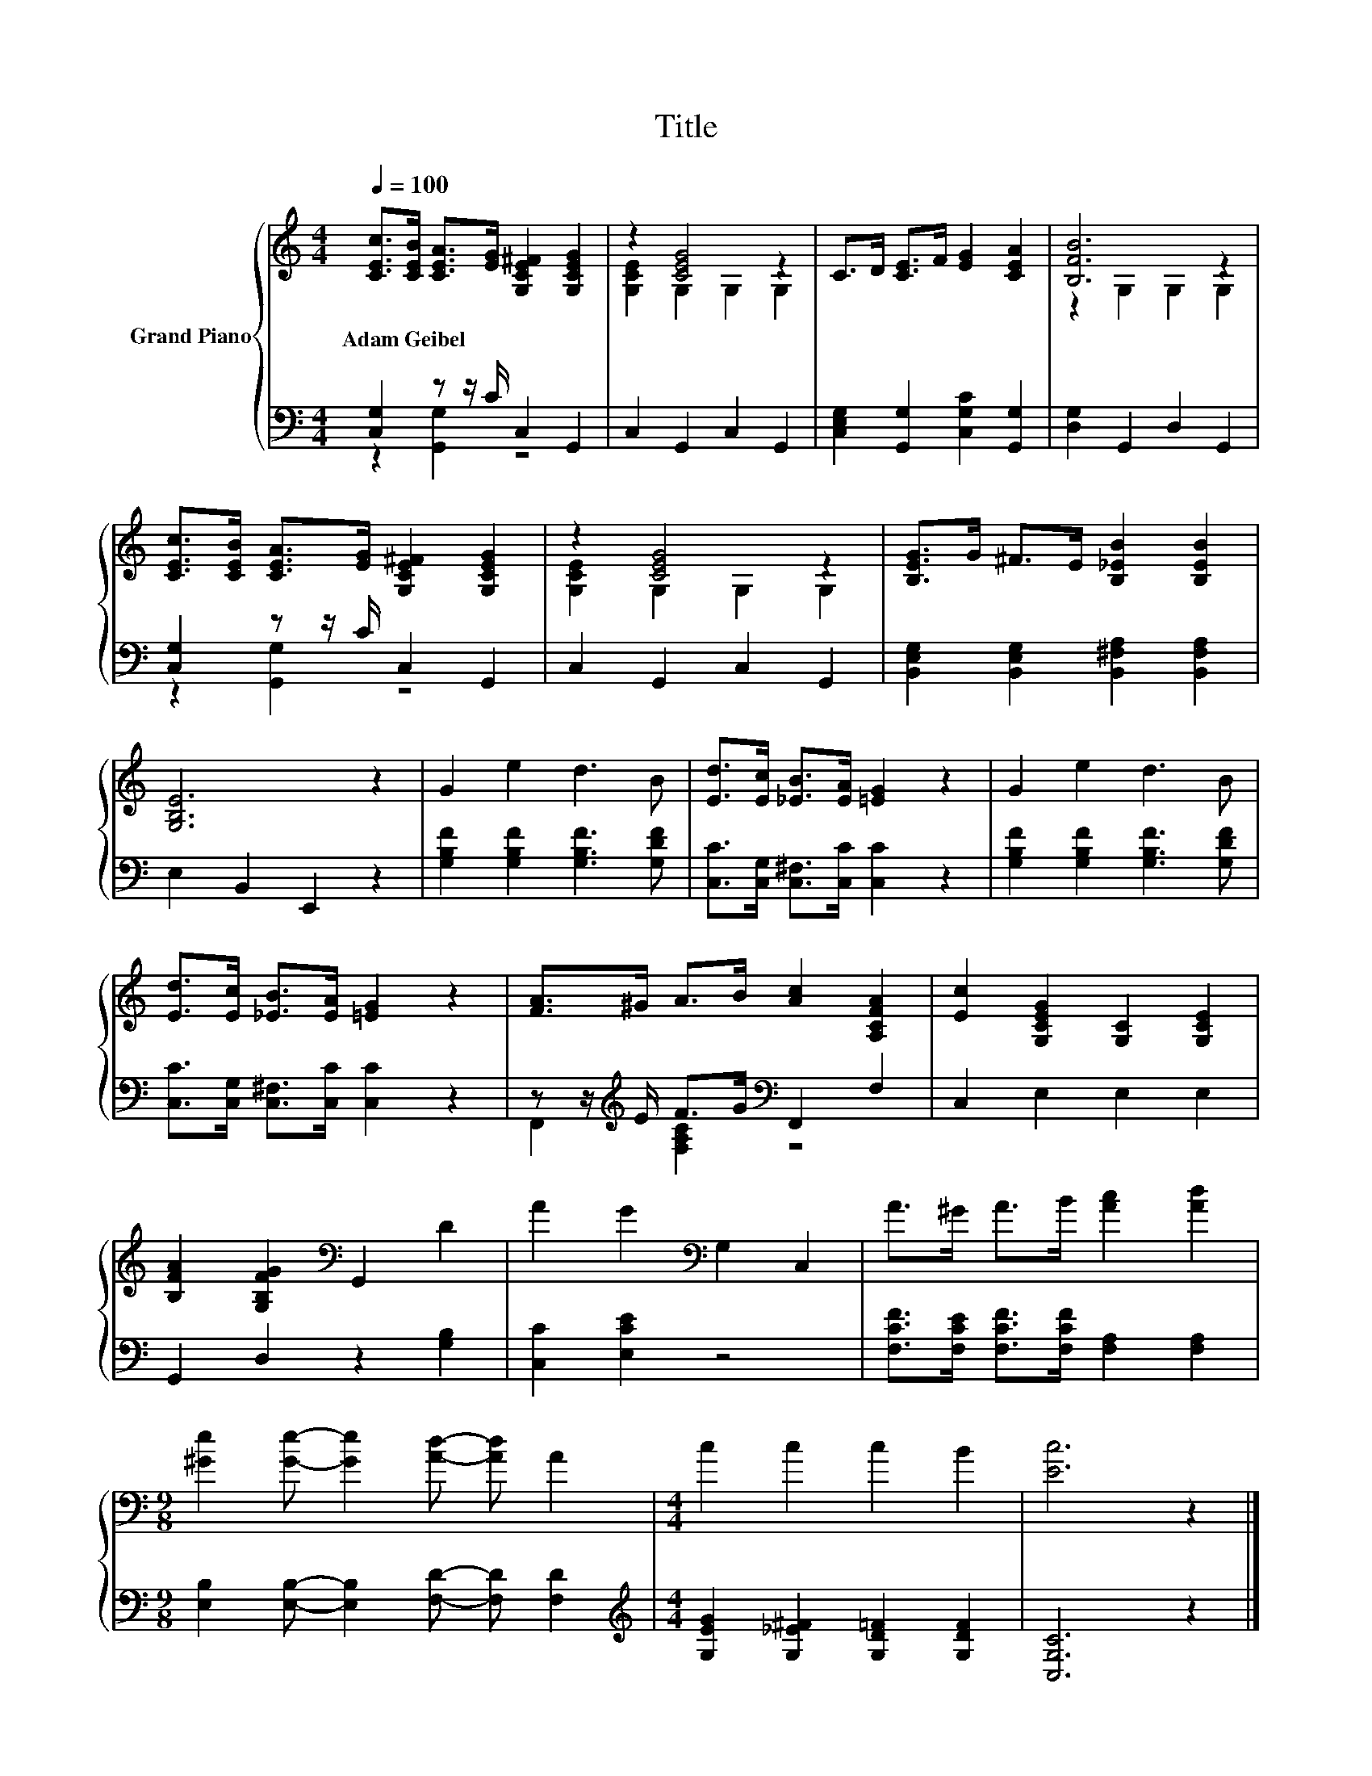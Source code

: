 X:1
T:Title
%%score { ( 1 4 ) | ( 2 3 ) }
L:1/8
Q:1/4=100
M:4/4
K:C
V:1 treble nm="Grand Piano"
V:4 treble 
V:2 bass 
V:3 bass 
V:1
 [CEc]>[CEB] [CEA]>[EG] [G,CE^F]2 [G,CEG]2 | z2 [CEG]4 z2 | C>D [CE]>F [EG]2 [CEA]2 | [B,FB]6 z2 | %4
w: Adam~Geibel * * * * *||||
 [CEc]>[CEB] [CEA]>[EG] [G,CE^F]2 [G,CEG]2 | z2 [CEG]4 z2 | [B,EG]>G ^F>E [B,_EB]2 [B,EB]2 | %7
w: |||
 [G,B,E]6 z2 | G2 e2 d3 B | [Ed]>[Ec] [_EB]>[EA] [=EG]2 z2 | G2 e2 d3 B | %11
w: ||||
 [Ed]>[Ec] [_EB]>[EA] [=EG]2 z2 | [FA]>^G A>B [Ac]2 [A,CFA]2 | [Ec]2 [G,CEG]2 [G,C]2 [G,CE]2 | %14
w: |||
 [B,FA]2 [G,B,FG]2[K:bass] G,,2 D2 | A2 G2[K:bass] G,2 C,2 | A>^G A>B [Ac]2 [Ad]2 | %17
w: |||
[M:9/8] [^Ge]2 [Ge]- [Ge]2 [Ad]- [Ad] A2 |[M:4/4] c2 c2 c2 B2 | [Ec]6 z2 |] %20
w: |||
V:2
 [C,G,]2 z z/ C/ C,2 G,,2 | C,2 G,,2 C,2 G,,2 | [C,E,G,]2 [G,,G,]2 [C,G,C]2 [G,,G,]2 | %3
 [D,G,]2 G,,2 D,2 G,,2 | [C,G,]2 z z/ C/ C,2 G,,2 | C,2 G,,2 C,2 G,,2 | %6
 [B,,E,G,]2 [B,,E,G,]2 [B,,^F,A,]2 [B,,F,A,]2 | E,2 B,,2 E,,2 z2 | %8
 [G,B,F]2 [G,B,F]2 [G,B,F]3 [G,DF] | [C,C]>[C,G,] [C,^F,]>[C,C] [C,C]2 z2 | %10
 [G,B,F]2 [G,B,F]2 [G,B,F]3 [G,DF] | [C,C]>[C,G,] [C,^F,]>[C,C] [C,C]2 z2 | %12
 z z/[K:treble] E/ F>G[K:bass] F,,2 F,2 | C,2 E,2 E,2 E,2 | G,,2 D,2 z2 [G,B,]2 | %15
 [C,C]2 [E,CE]2 z4 | [F,CF]>[F,CE] [F,CF]>[F,CF] [F,A,]2 [F,A,]2 | %17
[M:9/8] [E,B,]2 [E,B,]- [E,B,]2 [F,D]- [F,D] [F,D]2 | %18
[M:4/4][K:treble] [G,EG]2 [G,_E^F]2 [G,D=F]2 [G,DF]2 | [C,G,C]6 z2 |] %20
V:3
 z2 [G,,G,]2 z4 | x8 | x8 | x8 | z2 [G,,G,]2 z4 | x8 | x8 | x8 | x8 | x8 | x8 | x8 | %12
 F,,2[K:treble] [F,A,C]2[K:bass] z4 | x8 | x8 | x8 | x8 |[M:9/8] x9 |[M:4/4][K:treble] x8 | x8 |] %20
V:4
 x8 | [G,CE]2 G,2 G,2 G,2 | x8 | z2 G,2 G,2 G,2 | x8 | [G,CE]2 G,2 G,2 G,2 | x8 | x8 | x8 | x8 | %10
 x8 | x8 | x8 | x8 | x4[K:bass] x4 | x4[K:bass] x4 | x8 |[M:9/8] x9 |[M:4/4] x8 | x8 |] %20

